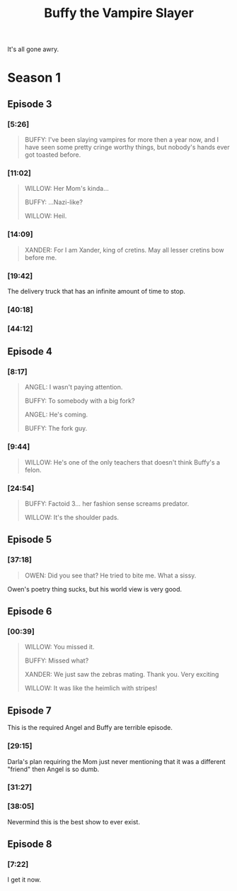 #+TITLE: Buffy the Vampire Slayer
#+CATEGORY: show
#+SONG: Sugar Water

It's all gone awry.

* Season 1
** Episode 3

*** [5:26]

#+BEGIN_QUOTE
BUFFY: I've been slaying vampires for more then a year now, and I have seen some pretty cringe worthy things, but nobody's hands ever got toasted before.
#+END_QUOTE

*** [11:02]

#+BEGIN_QUOTE
WILLOW: Her Mom's kinda...

BUFFY:  ...Nazi-like?

WILLOW: Heil.
#+END_QUOTE

*** [14:09]

#+BEGIN_QUOTE
XANDER: For I am Xander, king of cretins. May all lesser cretins bow before me.
#+END_QUOTE

*** [19:42] 

The delivery truck that has an infinite amount of time to stop.

*** [40:18]

[[/static/media/tumble.png]]

*** [44:12]

[[/static/media/eyes.png]]

** Episode 4

*** [8:17]

#+BEGIN_QUOTE
ANGEL: I wasn't paying attention.

BUFFY: To somebody with a big fork?

ANGEL: He's coming.

BUFFY: The fork guy.
#+END_QUOTE

*** [9:44]

#+BEGIN_QUOTE
WILLOW: He's one of the only teachers that doesn't think Buffy's a felon.
#+END_QUOTE

*** [24:54]

#+BEGIN_QUOTE
BUFFY: Factoid 3... her fashion sense screams predator.

WILLOW: It's the shoulder pads.
#+END_QUOTE

** Episode 5

*** [37:18]

#+BEGIN_QUOTE
OWEN: Did you see that? He tried to bite me. What a sissy.
#+END_QUOTE

Owen's poetry thing sucks, but his world view is very good.

** Episode 6

*** [00:39]

#+BEGIN_QUOTE 
WILLOW: You missed it.

BUFFY: Missed what?

XANDER: We just saw the zebras mating. Thank you. Very exciting

WILLOW: It was like the heimlich with stripes!
#+END_QUOTE

** Episode 7

This is the required Angel and Buffy are terrible episode.

*** [29:15]

Darla's plan requiring the Mom just never mentioning that it was a different "friend" then Angel is so dumb.

*** [31:27]

[[/static/media/smoking.png]]

*** [38:05]

[[/static/media/scarier.png]]

Nevermind this is the best show to ever exist.

** Episode 8

*** [7:22]

[[/static/media/calendar.png]]

I get it now.
